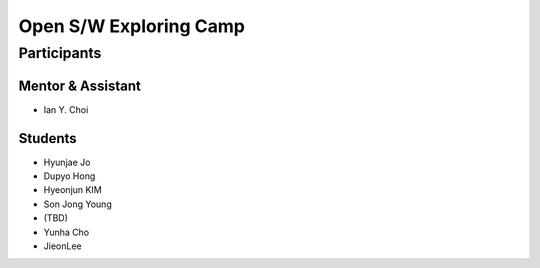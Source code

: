 =======================
Open S/W Exploring Camp
=======================

Participants
============

Mentor & Assistant
------------------

- Ian Y. Choi

Students
--------
- Hyunjae Jo
- Dupyo Hong
- Hyeonjun KIM
- Son Jong Young
- (TBD)
- Yunha Cho
- JieonLee
